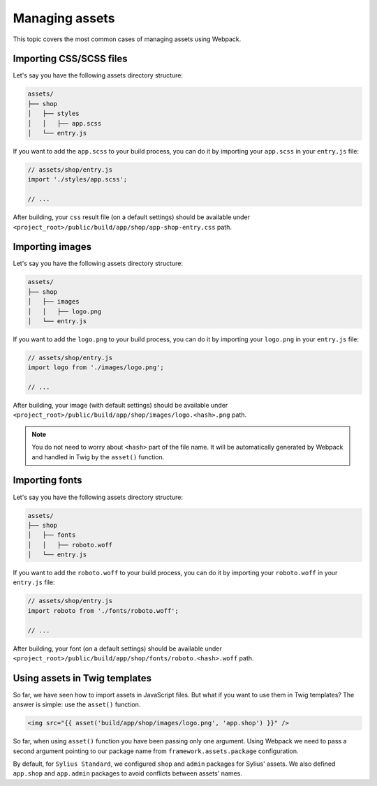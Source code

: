 Managing assets
===============

This topic covers the most common cases of managing assets using Webpack.

Importing CSS/SCSS files
------------------------

Let's say you have the following assets directory structure:

.. code-block:: text

    assets/
    ├── shop
    │   ├── styles
    │   │   ├── app.scss
    │   └── entry.js

If you want to add the ``app.scss`` to your build process, you can do it by importing your ``app.scss`` in your ``entry.js`` file:

.. code-block:: javascript

    // assets/shop/entry.js
    import './styles/app.scss';

    // ...

After building, your ``css`` result file (on a default settings) should be available under ``<project_root>/public/build/app/shop/app-shop-entry.css`` path.

Importing images
----------------

Let's say you have the following assets directory structure:

.. code-block:: text

    assets/
    ├── shop
    │   ├── images
    │   │   ├── logo.png
    │   └── entry.js

If you want to add the ``logo.png`` to your build process, you can do it by importing your ``logo.png`` in your ``entry.js`` file:

.. code-block:: javascript

    // assets/shop/entry.js
    import logo from './images/logo.png';

    // ...

After building, your image (with default settings) should be available under ``<project_root>/public/build/app/shop/images/logo.<hash>.png`` path.

.. note::

    You do not need to worry about ``<hash>`` part of the file name. It will be automatically generated by Webpack and handled in Twig by the ``asset()`` function.

Importing fonts
---------------

Let's say you have the following assets directory structure:

.. code-block:: text

    assets/
    ├── shop
    │   ├── fonts
    │   │   ├── roboto.woff
    │   └── entry.js

If you want to add the ``roboto.woff`` to your build process, you can do it by importing your ``roboto.woff`` in your ``entry.js`` file:

.. code-block:: javascript

    // assets/shop/entry.js
    import roboto from './fonts/roboto.woff';

    // ...

After building, your font (on a default settings) should be available under ``<project_root>/public/build/app/shop/fonts/roboto.<hash>.woff`` path.

Using assets in Twig templates
------------------------------

So far, we have seen how to import assets in JavaScript files. But what if you want to use them in Twig templates? The answer is simple: use the ``asset()`` function.

.. code-block:: twig

    <img src="{{ asset('build/app/shop/images/logo.png', 'app.shop') }}" />

So far, when using ``asset()`` function you have been passing only one argument. Using Webpack we need to pass a second argument pointing to our package name from ``framework.assets.package`` configuration.

By default, for ``Sylius Standard``, we configured ``shop`` and ``admin`` packages for Sylius' assets. We also defined ``app.shop`` and ``app.admin`` packages to avoid conflicts between assets' names.
